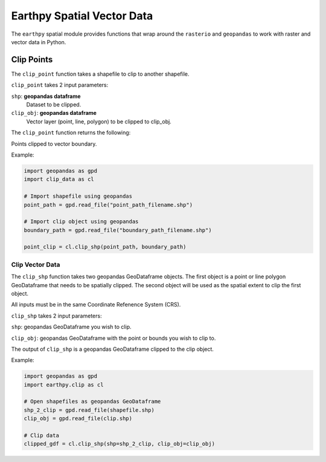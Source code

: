 Earthpy Spatial Vector Data
===========================

The ``earthpy`` spatial module provides functions that wrap around the ``rasterio``
and ``geopandas`` to work with raster and vector data in Python.

Clip Points
-----------

The ``clip_point`` function takes a shapefile to clip to another shapefile. 

``clip_point`` takes 2 input parameters:

``shp``: **geopandas dataframe**
    Dataset to be clipped.

``clip_obj``: **geopandas dataframe**
    Vector layer (point, line, polygon) to be clipped to clip_obj.
        
The ``clip_point`` function returns the following:

Points clipped to vector boundary.

Example:

.. code-block:: python

  import geopandas as gpd
  import clip_data as cl

  # Import shapefile using geopandas
  point_path = gpd.read_file("point_path_filename.shp")

  # Import clip object using geopandas
  boundary_path = gpd.read_file("boundary_path_filename.shp")
  
  point_clip = cl.clip_shp(point_path, boundary_path)

Clip Vector Data
~~~~~~~~~~~~~~~~

The ``clip_shp`` function takes two geopandas GeoDataframe objects. The first
object is a point or line polygon GeoDataframe that needs to be spatially clipped.
The second object will be used as the spatial extent to clip the first object.

All inputs must be in the same Coordinate Refenence System (CRS).

``clip_shp`` takes 2 input parameters:

``shp``: geopandas GeoDataframe you wish to clip.

``clip_obj``: geopandas GeoDataframe with the point or bounds you wish to clip to.

The output of ``clip_shp`` is a geopandas GeoDataframe clipped to the clip object.

Example:

.. code-block:: python

    import geopandas as gpd
    import earthpy.clip as cl

    # Open shapefiles as geopandas GeoDataframe
    shp_2_clip = gpd.read_file(shapefile.shp)
    clip_obj = gpd.read_file(clip.shp)

    # Clip data
    clipped_gdf = cl.clip_shp(shp=shp_2_clip, clip_obj=clip_obj)
